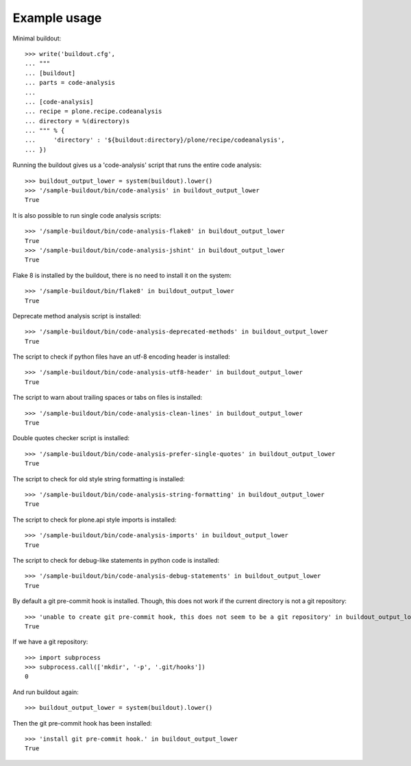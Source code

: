 Example usage
=============

Minimal buildout::

    >>> write('buildout.cfg',
    ... """
    ... [buildout]
    ... parts = code-analysis
    ...
    ... [code-analysis]
    ... recipe = plone.recipe.codeanalysis
    ... directory = %(directory)s
    ... """ % {
    ...     'directory' : '${buildout:directory}/plone/recipe/codeanalysis',
    ... })

Running the buildout gives us a 'code-analysis' script that runs the entire
code analysis::

    >>> buildout_output_lower = system(buildout).lower()
    >>> '/sample-buildout/bin/code-analysis' in buildout_output_lower
    True

It is also possible to run single code analysis scripts::

    >>> '/sample-buildout/bin/code-analysis-flake8' in buildout_output_lower
    True
    >>> '/sample-buildout/bin/code-analysis-jshint' in buildout_output_lower
    True

Flake 8 is installed by the buildout, there is no need to install it on the
system::

    >>> '/sample-buildout/bin/flake8' in buildout_output_lower
    True

Deprecate method analysis script is installed::

    >>> '/sample-buildout/bin/code-analysis-deprecated-methods' in buildout_output_lower
    True

The script to check if python files have an utf-8 encoding header is installed::

    >>> '/sample-buildout/bin/code-analysis-utf8-header' in buildout_output_lower
    True

The script to warn about trailing spaces or tabs on files is installed::

    >>> '/sample-buildout/bin/code-analysis-clean-lines' in buildout_output_lower
    True

Double quotes checker script is installed::

    >>> '/sample-buildout/bin/code-analysis-prefer-single-quotes' in buildout_output_lower
    True

The script to check for old style string formatting is installed::

    >>> '/sample-buildout/bin/code-analysis-string-formatting' in buildout_output_lower
    True

The script to check for plone.api style imports is installed::

    >>> '/sample-buildout/bin/code-analysis-imports' in buildout_output_lower
    True

The script to check for debug-like statements in python code is installed::

    >>> '/sample-buildout/bin/code-analysis-debug-statements' in buildout_output_lower
    True

By default a git pre-commit hook is installed. Though, this does not work if
the current directory is not a git repository::

    >>> 'unable to create git pre-commit hook, this does not seem to be a git repository' in buildout_output_lower
    True

If we have a git repository::

    >>> import subprocess
    >>> subprocess.call(['mkdir', '-p', '.git/hooks'])
    0

And run buildout again::

    >>> buildout_output_lower = system(buildout).lower()

Then the git pre-commit hook has been installed::

    >>> 'install git pre-commit hook.' in buildout_output_lower
    True
